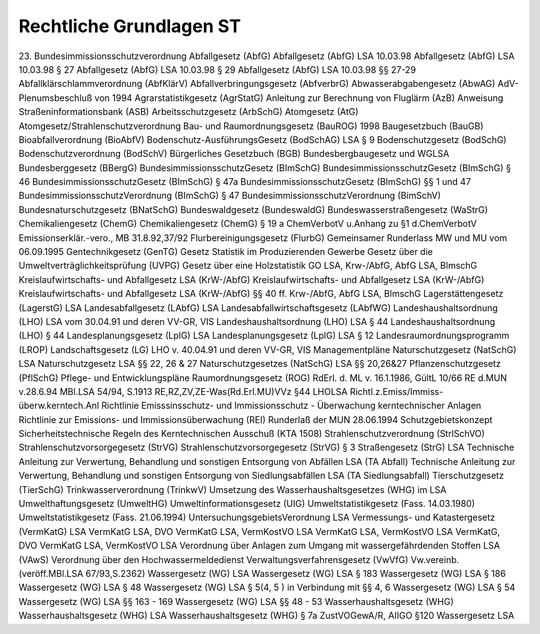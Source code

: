 
Rechtliche Grundlagen ST
========================

23. Bundesimmissionsschutzverordnung
Abfallgesetz (AbfG)
Abfallgesetz (AbfG) LSA 10.03.98
Abfallgesetz (AbfG) LSA 10.03.98 § 27
Abfallgesetz (AbfG) LSA 10.03.98 § 29
Abfallgesetz (AbfG) LSA 10.03.98 §§ 27-29
Abfallklärschlammverordnung (AbfKlärV)
Abfallverbringungsgesetz (AbfverbrG)
Abwasserabgabengesetz (AbwAG)
AdV-Plenumsbeschluß von 1994
Agrarstatistikgesetz (AgrStatG)
Anleitung zur Berechnung von Fluglärm (AzB)
Anweisung Straßeninformationsbank (ASB)
Arbeitsschutzgesetz (ArbSchG)
Atomgesetz (AtG)
Atomgesetz/Strahlenschutzverordnung
Bau- und Raumordnungsgesetz (BauROG) 1998
Baugesetzbuch (BauGB)
Bioabfallverordnung (BioAbfV)
Bodenschutz-AusführungsGesetz (BodSchAG) LSA § 9
Bodenschutzgesetz (BodSchG)
Bodenschutzverordnung (BodSchV)
Bürgerliches Gesetzbuch (BGB)
Bundesbergbaugesetz und WGLSA
Bundesberggesetz (BBergG)
BundesimmissionsschutzGesetz (BImSchG)
BundesimmissionsschutzGesetz (BImSchG) § 46
BundesimmissionsschutzGesetz (BImSchG) § 47a
BundesimmissionsschutzGesetz (BImSchG) §§ 1 und 47
BundesimmissionsschutzVerordnung (BImSchG) § 47
BundesimmissionsschutzVerordnung (BimSchV)
Bundesnaturschutzgesetz (BNatSchG)
Bundeswaldgesetz (BundeswaldG)
Bundeswasserstraßengesetz (WaStrG)
Chemikaliengesetz (ChemG)
Chemikaliengesetz (ChemG) § 19 a
ChemVerbotV u.Anhang zu §1 d.ChemVerbotV
Emissionserklär.-vero., MB 31.8.92,37/92
Flurbereinigungsgesetz (FlurbG)
Gemeinsamer Runderlass MW und MU vom 06.09.1995
Gentechnikgesetz (GenTG)
Gesetz Statistik im Produzierenden Gewerbe
Gesetz über die Umweltverträglichkeitsprüfung (UVPG)
Gesetz über eine Holzstatistik
GO LSA, Krw-/AbfG, AbfG LSA, BlmschG
Kreislaufwirtschafts- und Abfallgesetz LSA (KrW-/AbfG)
Kreislaufwirtschafts- und Abfallgesetz LSA (KrW-/AbfG)
Kreislaufwirtschafts- und Abfallgesetz LSA (KrW-/AbfG) §§ 40 ff.
Krw-/AbfG, AbfG LSA, BlmschG
Lagerstättengesetz (LagerstG) LSA
Landesabfallgesetz (LAbfG) LSA
Landesabfallwirtschaftsgesetz (LAbfWG)
Landeshaushaltsordnung (LHO) LSA vom 30.04.91 und deren VV-GR, VIS
Landeshaushaltsordnung (LHO) LSA § 44
Landeshaushaltsordnung (LHO) § 44
Landesplanungsgesetz (LplG) LSA
Landesplanungsgesetz (LplG) LSA § 12
Landesraumordnungsprogramm (LROP)
Landschaftsgesetz (LG)
LHO v. 40.04.91 und deren VV-GR, VIS
Managementpläne
Naturschutzgesetz (NatSchG) LSA
Naturschutzgesetz LSA §§ 22, 26 & 27
Naturschutzgesetzes (NatSchG) LSA §§ 20,26&27
Pflanzenschutzgesetz (PflSchG)
Pflege- und Entwicklungspläne
Raumordnungsgesetz (ROG)
RdErl. d. ML v. 16.1.1986, GültL 10/66
RE d.MUN v.28.6.94 MBl.LSA 54/94, S.1913
RE,RZ,ZV,ZE-Was(Rd.Erl.MU)VVz §44 LHOLSA
Richtl.z.Emiss/Immiss-überw.kerntech.Anl
Richtlinie Emisssinsschutz- und Immissionsschutz - Überwachung kerntechnischer Anlagen
Richtlinie zur Emissions- und Immissionsüberwachung (REI)
Runderlaß der MUN 28.06.1994
Schutzgebietskonzept
Sicherheitstechnische Regeln des Kerntechnischen Ausschuß (KTA 1508)
Strahlenschutzverordnung (StrlSchVO)
Strahlenschutzvorsorgegesetz (StrVG)
Strahlenschutzvorsorgegesetz (StrVG) § 3
Straßengesetz (StrG) LSA
Technische Anleitung zur Verwertung, Behandlung und sonstigen Entsorgung von Abfällen LSA (TA Abfall)
Technische Anleitung zur Verwertung, Behandlung und sonstigen Entsorgung von Siedlungsabfällen LSA (TA Siedlungsabfall)
Tierschutzgesetz (TierSchG)
Trinkwasserverordnung (TrinkwV)
Umsetzung des Wasserhaushaltsgesetzes (WHG) im LSA
Umwelthaftungsgesetz (UmweltHG)
Umweltinformationsgesetz (UIG)
Umweltstatistikgesetz (Fass. 14.03.1980)
Umweltstatistikgesetz (Fass. 21.06.1994)
UntersuchungsgebietsVerordnung LSA
Vermessungs- und Katastergesetz (VermKatG) LSA
VermKatG LSA, DVO VermKatG LSA, VermKostVO LSA
VermKatG LSA, VermKostVO LSA
VermKatG, DVO VermKatG LSA, VermKostVO LSA
Verordnung über Anlagen zum Umgang mit wassergefährdenden Stoffen LSA (VAwS)
Verordnung über den Hochwassermeldedienst
Verwaltungsverfahrensgesetz (VwVfG)
Vw.vereinb.(veröff.MBl.LSA 67/93,S.2362)
Wassergesetz (WG) LSA
Wassergesetz (WG) LSA § 183
Wassergesetz (WG) LSA § 186
Wassergesetz (WG) LSA § 48
Wassergesetz (WG) LSA § 5(4, 5 ) in Verbindung mit §§ 4, 6
Wassergesetz (WG) LSA § 54
Wassergesetz (WG) LSA §§ 163 - 169
Wassergesetz (WG) LSA §§ 48 - 53
Wasserhaushaltsgesetz (WHG)
Wasserhaushaltsgesetz (WHG) LSA
Wasserhaushaltsgesetz (WHG) § 7a
ZustVOGewA/R, AIIGO
§120 Wassergesetz LSA






